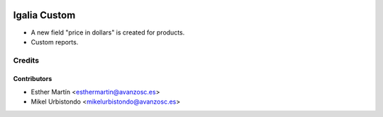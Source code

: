 .. image:: https://img.shields.io/badge/licence-AGPL--3-blue.svg
   :target: http://www.gnu.org/licenses/agpl-3.0-standalone.html
   :alt: License: AGPL-3

=============
Igalia Custom
=============

* A new field "price in dollars" is created for products.

* Custom reports.

Credits
=======


Contributors
------------
* Esther Martín <esthermartin@avanzosc.es>
* Mikel Urbistondo <mikelurbistondo@avanzosc.es>
